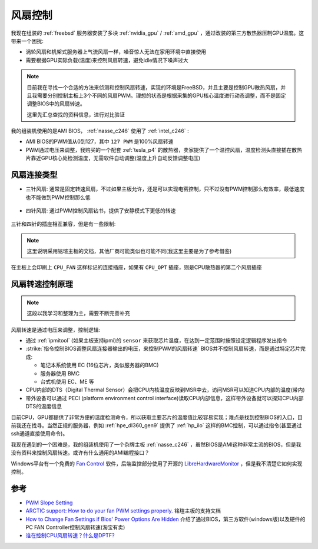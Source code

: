 .. _fan_control:

=====================
风扇控制
=====================

我现在组装的 :ref:`freebsd` 服务器安装了多块 :ref:`nvidia_gpu` / :ref:`amd_gpu` ，通过改装的第三方散热器压制GPU温度。这带来一个困扰:

- 涡轮风扇和机架式服务器上气流风扇一样，噪音惊人无法在家用环境中直接使用
- 需要根据GPU实际负载(温度)来控制风扇转速，避免idle情况下噪声过大

.. note::

   目前我在寻找一个合适的方法来侦测和控制风扇转速，实现的环境是FreeBSD，并且主要是控制GPU散热风扇，并且我需要分别控制主板上3个不同的风扇PWM。理想的状态是根据采集的GPU核心温度进行动态调整，而不是固定调整BIOS中的风扇转速。

   这里先汇总查找的资料信息，进行对比验证

我的组装机使用的是AMI BIOS， :ref:`nasse_c246` 使用了 :ref:`intel_c246` :

- AMI BIOS的PWM值从0到127，其中 ``127 PWM`` 是100%风扇转速
- PWM通过电压来调整，我购买的一个配套 :ref:`tesla_p4` 的散热器，卖家提供了一个温控风扇，温度检测头直接插在散热片靠近GPU核心处检测温度，无需软件自动调整(温度上升自动反馈调整电压)

风扇连接类型
===============

- 三针风扇: 通常是固定转速风扇，不过如果主板允许，还是可以实现电窑控制，只不过没有PWM控制那么有效率，最低速度也不能做到PWM控制那么低

.. figure:: ../../../../_static/linux/server/hardware/fanless/fan_3-pin_connector.jpg

- 四针风扇: 通过PWM控制风扇钻书，提供了安静模式下更低的转速

.. figure:: ../../../../_static/linux/server/hardware/fanless/fan_4-pin_connector.jpg

三针和四针的插座相互兼容，但是有一些限制:

.. figure:: ../../../../_static/linux/server/hardware/fanless/fan_3_4_pin.jpg

.. note::

   这里说明采用铭瑄主板的文档，其他厂商可能类似也可能不同(我这里主要是为了参考借鉴)

在主板上会印刷上 ``CPU_FAN`` 这样标记的连接插座，如果有 ``CPU_OPT`` 插座，则是CPU散热器的第二个风扇插座

风扇转速控制原理
=================

.. note::

   这段以我学习和整理为主，需要不断完善补充

风扇转速是通过电压来调整，控制逻辑:

- 通过 :ref:`ipmitool` (如果主板支持ipmi)的 ``sensor`` 来获取芯片温度，在达到一定范围时按照设定逻辑程序发出指令
- :strike:`指令控制BIOS调整风扇连接器输出的电压，来控制PWM的风扇转速` BIOS并不控制风扇转速，而是通过特定芯片完成:

  - 笔记本系统使用 EC (16位芯片，类似服务器的BMC)
  - 服务器使用 BMC
  - 台式机使用 EC、ME 等

- CPU内部的DTS（Digital Thermal Sensor）会把CPU内核温度反映到MSR中去，访问MSR可以知道CPU内部的温度(带内)
- 带外设备可以通过 PECI (platform environment control interface)读取CPU内部信息，这样带外设备就可以探知CPU内部DTS的温度信息

目前CPU，GPU都提供了非常方便的温度检测命令，所以获取主要芯片的温度值比较容易实现；难点是找到控制BIOS的入口，目前我还在找寻。当然正规的服务器，例如 :ref:`hpe_dl360_gen9` 提供了 :ref:`hp_ilo` 这样的BMC控制，可以通过指令(甚至通过ssh通道直接使用命令)。

我现在遇到的一个困难是，我的组装机使用了一个杂牌主板 :ref:`nasse_c246` ，虽然BIOS是AMI这种非常主流的BIOS，但是我没有资料来控制风扇转速。或许有什么通用的AMI编程接口？

Windows平台有一个免费的 `Fan Control <https://getfancontrol.com/>`_ 软件，后端监控部分使用了开源的 `LibreHardwareMonitor <https://github.com/LibreHardwareMonitor/LibreHardwareMonitor>`_ ，但是我不清楚它如何实现控制。

参考
========

- `PWM Slope Setting <https://forums.freebsd.org/threads/pwm-slope-setting.88552/>`_
- `ARCTIC support: How to do your fan PWM settings properly. <https://support.arctic.de/en/pwm-settings>`_ 铭瑄主板的支持文档
- `How to Change Fan Settings if Bios' Power Options Are Hidden <https://www.wikihow.com/Change-Fan-Settings-if-Bios%27-Power-Options-Are-Hidden>`_ 介绍了通过BIOS，第三方软件(windows版)以及硬件的PC FAN Controller控制风扇转速(淘宝有卖)
- `谁在控制CPU风扇转速？什么是DPTF? <https://mp.weixin.qq.com/s/MA39fy2PfXD4g2c2p8C7gA>`_
